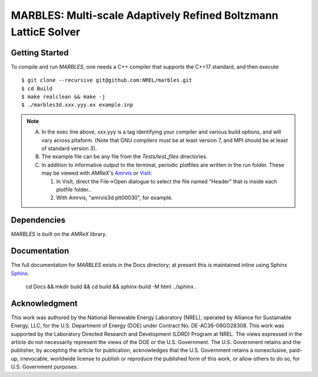 MARBLES: Multi-scale Adaptively Refined Boltzmann LatticE Solver
----------------------------------------------------------------

|CI Badge| |Documentation Badge| |License Badge| |AMReX Badge| |C++ Badge|

.. |CI Badge| image:: https://github.com/NREL/marbles/workflows/MARBLES-CI/badge.svg
   :target: https://github.com/NREL/marbles/actions

.. |Documentation Badge| image:: https://github.com/NREL/marbles/workflows/MARBLES-Docs/badge.svg
   :target: https://marbles.github.io

.. |License Badge| image:: https://img.shields.io/badge/License-Apache%20v2.0-blue.svg
   :target: https://www.apache.org/licenses/LICENSE-2.0

.. |AMReX Badge| image:: https://img.shields.io/static/v1?label=%22powered%20by%22&message=%22AMReX%22&color=%22blue%22
   :target: https://amrex-codes.github.io/amrex/

.. |C++ Badge| image:: https://img.shields.io/badge/language-C%2B%2B17-blue
   :target: https://isocpp.org/



Getting Started
~~~~~~~~~~~~~~~

To compile and run `MARBLES`, one needs a C++ compiler that supports the C++17 standard, and then execute ::

    $ git clone --recursive git@github.com:NREL/marbles.git
    $ cd Build
    $ make realclean && make -j
    $ ./marbles3d.xxx.yyy.ex example.inp

.. note::
   A. In the exec line above, xxx.yyy is a tag identifying your compiler and various build options, and will vary across pltaform.  (Note that GNU compilers must be at least version 7, and MPI should be at least of standard version 3).
   B. The example file can be any file from the `Tests/test_files` directories.
   C. In addition to informative output to the terminal, periodic plotfiles are written in the run folder.  These may be viewed with AMReX's `Amrvis <https://amrex-codes.github.io/amrex/docs_html/Visualization.html>`_ or `VisIt <https://visit-dav.github.io/visit-website/>`_:

      1. In VisIt, direct the File->Open dialogue to select the file named "Header" that is inside each plotfile folder..
      2. With Amrvis, "amrvis3d plt00030", for example.


Dependencies
~~~~~~~~~~~~

`MARBLES` is built on the `AMReX` library.


Documentation
~~~~~~~~~~~~~

The full documentation for `MARBLES` exists in the Docs directory; at present this is maintained inline using Sphinx  `Sphinx <http://www.sphinx-doc.org>`_.

    cd Docs && mkdir build && cd build && sphinx-build -M html ../sphinx .


Acknowledgment
~~~~~~~~~~~~~~

This work was authored by the National Renewable Energy Laboratory (NREL), operated by Alliance for Sustainable Energy, LLC, for the U.S. Department of Energy (DOE) under Contract No. DE-AC36-08GO28308. This work was supported by the Laboratory Directed Research and Development (LDRD) Program at NREL. The views expressed in the article do not necessarily represent the views of the DOE or the U.S. Government. The U.S. Government retains and the publisher, by accepting the article for publication, acknowledges that the U.S. Government retains a nonexclusive, paid-up, irrevocable, worldwide license to publish or reproduce the published form of this work, or allow others to do so, for U.S. Government purposes.
